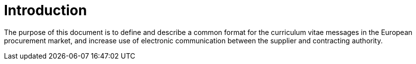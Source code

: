 = Introduction

The purpose of this document is to define and describe a common format for the curriculum vitae messages
in the European procurement market, and increase use of electronic communication between the supplier and contracting
authority. 
